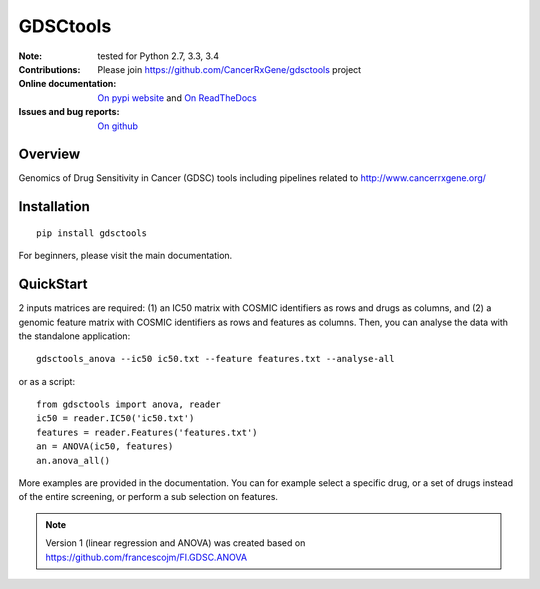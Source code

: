 GDSCtools 
============


.. image:: https://badge.fury.io/py/gdsctools.svg
    :target: https://pypi.python.org/pypi/gdsctools

.. image:: https://secure.travis-ci.org/CancerRxGene/gdsctools.png
    :target: http://travis-ci.org/CancerRxGene/gdsctools

.. image::  https://coveralls.io/repos/CancerRxGene/gdsctools/badge.svg?branch=master&service=github
    :target: https://coveralls.io/github/CancerRxGene/gdsctools?branch=master 

.. image:: https://badge.waffle.io/CancerRxGene/gdsctools.png?label=issues&title=issues
   :target: https://waffle.io/gdsctools/gdsctools

.. image:: https://readthedocs.org/projects/gdsctools/badge/?version=latest
    :target: http://gdsctools.readthedocs.org/en/latest/?badge=latest
    :alt: Documentation Status

:Note: tested for Python 2.7, 3.3, 3.4
:Contributions: Please join https://github.com/CancerRxGene/gdsctools project

:Online documentation: `On pypi website <http://pythonhosted.org/gdsctools/>`_
    and `On ReadTheDocs <http://gdsctools.readthedocs.org/en/latest>`_

:Issues and bug reports: `On github <https://github.com/CancerRxGene/gdsctools/issues>`_

Overview
-----------
Genomics of Drug Sensitivity in Cancer (GDSC) tools including pipelines related  to http://www.cancerrxgene.org/ 

Installation
---------------

::

  pip install gdsctools
  
For beginners, please visit the main documentation.


QuickStart
-------------

2 inputs matrices are required: (1)  an IC50 matrix with COSMIC identifiers as rows and drugs as columns, and (2) a genomic feature matrix with COSMIC identifiers as rows and features as columns. Then, you can analyse the data with the standalone application::

    gdsctools_anova --ic50 ic50.txt --feature features.txt --analyse-all 

or as a script::

  from gdsctools import anova, reader
  ic50 = reader.IC50('ic50.txt')
  features = reader.Features('features.txt')
  an = ANOVA(ic50, features)
  an.anova_all()
  
  
More examples are provided in the documentation. You can for example select a specific drug, or a set of drugs instead of the entire screening, or perform a sub selection on features. 






.. note:: Version 1 (linear regression and ANOVA) was created based on https://github.com/francescojm/FI.GDSC.ANOVA

